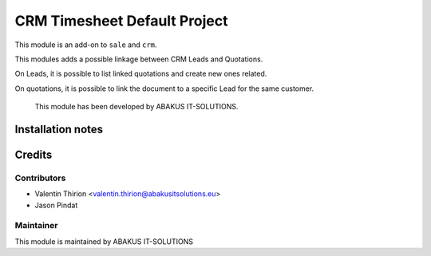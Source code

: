 =====================================
CRM Timesheet Default Project
=====================================

This module is an add-on to ``sale`` and ``crm``.

This modules adds a possible linkage between CRM Leads and Quotations.

On Leads, it is possible to list linked quotations and create new ones related.

On quotations, it is possible to link the document to a specific Lead for the same customer.

    This module has been developed by ABAKUS IT-SOLUTIONS.

Installation notes
==================

Credits
=======

Contributors
------------

* Valentin Thirion <valentin.thirion@abakusitsolutions.eu>
* Jason Pindat

Maintainer
-----------

.. image:: https://www.abakusitsolutions.eu/logos/abakus_logo_square_negatif.png
   :alt: ABAKUS IT-SOLUTIONS
   :target: http://www.abakusitsolutions.eu

This module is maintained by ABAKUS IT-SOLUTIONS
